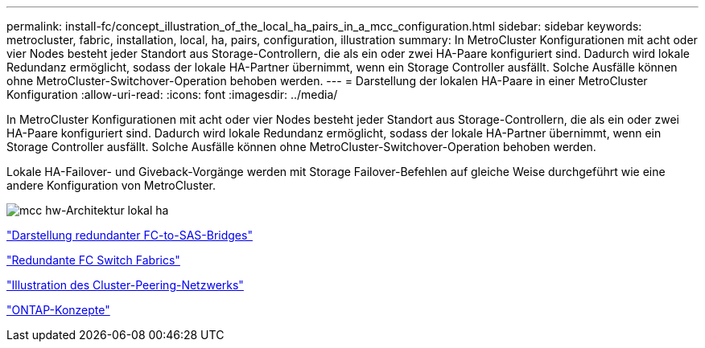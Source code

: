---
permalink: install-fc/concept_illustration_of_the_local_ha_pairs_in_a_mcc_configuration.html 
sidebar: sidebar 
keywords: metrocluster, fabric, installation, local, ha, pairs, configuration, illustration 
summary: In MetroCluster Konfigurationen mit acht oder vier Nodes besteht jeder Standort aus Storage-Controllern, die als ein oder zwei HA-Paare konfiguriert sind. Dadurch wird lokale Redundanz ermöglicht, sodass der lokale HA-Partner übernimmt, wenn ein Storage Controller ausfällt. Solche Ausfälle können ohne MetroCluster-Switchover-Operation behoben werden. 
---
= Darstellung der lokalen HA-Paare in einer MetroCluster Konfiguration
:allow-uri-read: 
:icons: font
:imagesdir: ../media/


[role="lead"]
In MetroCluster Konfigurationen mit acht oder vier Nodes besteht jeder Standort aus Storage-Controllern, die als ein oder zwei HA-Paare konfiguriert sind. Dadurch wird lokale Redundanz ermöglicht, sodass der lokale HA-Partner übernimmt, wenn ein Storage Controller ausfällt. Solche Ausfälle können ohne MetroCluster-Switchover-Operation behoben werden.

Lokale HA-Failover- und Giveback-Vorgänge werden mit Storage Failover-Befehlen auf gleiche Weise durchgeführt wie eine andere Konfiguration von MetroCluster.

image::../media/mcc_hw_architecture_local_ha.gif[mcc hw-Architektur lokal ha]

link:concept_illustration_of_redundant_fc_to_sas_bridges.html["Darstellung redundanter FC-to-SAS-Bridges"]

link:concept_redundant_fc_switch_fabrics.html["Redundante FC Switch Fabrics"]

link:concept_cluster_peering_network_mcc.html["Illustration des Cluster-Peering-Netzwerks"]

https://docs.netapp.com/ontap-9/topic/com.netapp.doc.dot-cm-concepts/home.html["ONTAP-Konzepte"^]
